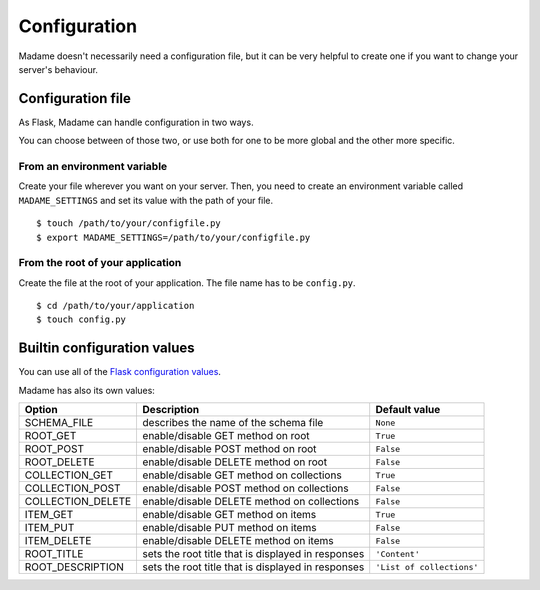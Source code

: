 Configuration
=============

Madame doesn't necessarily need a configuration file, but it can be very helpful to create one if you want to change your server's behaviour.

Configuration file
------------------
As Flask, Madame can handle configuration in two ways.

You can choose between of those two, or use both for one to be more global and the other more specific.

From an environment variable
^^^^^^^^^^^^^^^^^^^^^^^^^^^^
Create your file wherever you want on your server. Then, you need to create an environment variable called ``MADAME_SETTINGS`` and set its value with the path of your file. ::

  $ touch /path/to/your/configfile.py
  $ export MADAME_SETTINGS=/path/to/your/configfile.py

From the root of your application
^^^^^^^^^^^^^^^^^^^^^^^^^^^^^^^^^
Create the file at the root of your application.
The file name has to be ``config.py``.
::

  $ cd /path/to/your/application
  $ touch config.py

Builtin configuration values
----------------------------
You can use all of the `Flask configuration values <http://flask.pocoo.org/docs/config/#builtin-configuration-values>`_.

Madame has also its own values:

+-------------------+-------------------------------------------------------+-------------------------------------+
| Option            | Description                                           | Default value                       |
+===================+=======================================================+=====================================+
| SCHEMA_FILE       | describes the name of the schema file                 | ``None``                            |
+-------------------+-------------------------------------------------------+-------------------------------------+
| ROOT_GET          | enable/disable GET method on root                     | ``True``                            |
+-------------------+-------------------------------------------------------+-------------------------------------+
| ROOT_POST         | enable/disable POST method on root                    | ``False``                           |
+-------------------+-------------------------------------------------------+-------------------------------------+
| ROOT_DELETE       | enable/disable DELETE method on root                  | ``False``                           |
+-------------------+-------------------------------------------------------+-------------------------------------+
| COLLECTION_GET    | enable/disable GET method on collections              | ``True``                            |
+-------------------+-------------------------------------------------------+-------------------------------------+
| COLLECTION_POST   | enable/disable POST method on collections             | ``False``                           |
+-------------------+-------------------------------------------------------+-------------------------------------+
| COLLECTION_DELETE | enable/disable DELETE method on collections           | ``False``                           |
+-------------------+-------------------------------------------------------+-------------------------------------+
| ITEM_GET          | enable/disable GET method on items                    | ``True``                            |
+-------------------+-------------------------------------------------------+-------------------------------------+
| ITEM_PUT          | enable/disable PUT method on items                    | ``False``                           |
+-------------------+-------------------------------------------------------+-------------------------------------+
| ITEM_DELETE       | enable/disable DELETE method on items                 | ``False``                           |
+-------------------+-------------------------------------------------------+-------------------------------------+
| ROOT_TITLE        | sets the root title that is displayed in responses    | ``'Content'``                       |
+-------------------+-------------------------------------------------------+-------------------------------------+
| ROOT_DESCRIPTION  | sets the root title that is displayed in responses    | ``'List of collections'``           |
+-------------------+-------------------------------------------------------+-------------------------------------+

